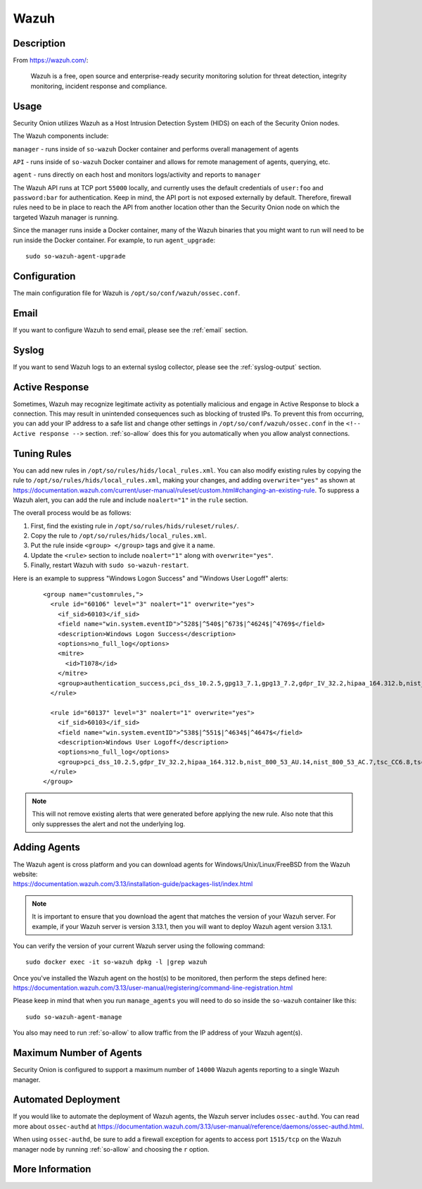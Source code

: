 .. _wazuh:

Wazuh
=====

Description
-----------

From https://wazuh.com/:

    Wazuh is a free, open source and enterprise-ready security monitoring solution for threat detection, integrity monitoring, incident response and compliance.

Usage
-----

Security Onion utilizes Wazuh as a Host Intrusion Detection System (HIDS) on each of the Security Onion nodes.

The Wazuh components include:

``manager`` - runs inside of ``so-wazuh`` Docker container and performs overall management of agents

``API`` - runs inside of ``so-wazuh`` Docker container and allows for remote management of agents, querying, etc.

``agent`` - runs directly on each host and monitors logs/activity and reports to ``manager``

The Wazuh API runs at TCP port ``55000`` locally, and currently uses the default credentials of ``user:foo`` and ``password:bar`` for authentication. Keep in mind, the API port is not exposed externally by default. Therefore, firewall rules need to be in place to reach the API from another location other than the Security Onion node on which the targeted Wazuh manager is running.

Since the manager runs inside a Docker container, many of the Wazuh binaries that you might want to run will need to be run inside the Docker container. For example, to run ``agent_upgrade``:

::

    sudo so-wazuh-agent-upgrade

Configuration
-------------

The main configuration file for Wazuh is ``/opt/so/conf/wazuh/ossec.conf``.

Email
-----

If you want to configure Wazuh to send email, please see the :ref:`email` section.

Syslog
------

If you want to send Wazuh logs to an external syslog collector, please see the :ref:`syslog-output` section.

Active Response
---------------

Sometimes, Wazuh may recognize legitimate activity as potentially malicious and engage in Active Response to block a connection. This may result in unintended consequences such as blocking of trusted IPs.  To prevent this from occurring, you can add your IP address to a safe list and change other settings in ``/opt/so/conf/wazuh/ossec.conf`` in the ``<!-- Active response -->`` section. :ref:`so-allow` does this for you automatically when you allow analyst connections.

Tuning Rules
------------

You can add new rules in ``/opt/so/rules/hids/local_rules.xml``. You can also modify existing rules by copying the rule to ``/opt/so/rules/hids/local_rules.xml``, making your changes, and adding ``overwrite="yes"`` as shown at https://documentation.wazuh.com/current/user-manual/ruleset/custom.html#changing-an-existing-rule. To suppress a Wazuh alert, you can add the rule and include ``noalert="1"`` in the ``rule`` section. 

The overall process would be as follows:

1. First, find the existing rule in ``/opt/so/rules/hids/ruleset/rules/``.
2. Copy the rule to ``/opt/so/rules/hids/local_rules.xml``.
3. Put the rule inside ``<group> </group>`` tags and give it a name.
4. Update the ``<rule>`` section to include ``noalert="1"`` along with ``overwrite="yes"``.
5. Finally, restart Wazuh with ``sudo so-wazuh-restart``.

Here is an example to suppress "Windows Logon Success" and "Windows User Logoff" alerts:

   ::
   
      <group name="customrules,">
        <rule id="60106" level="3" noalert="1" overwrite="yes">
          <if_sid>60103</if_sid>
          <field name="win.system.eventID">^528$|^540$|^673$|^4624$|^4769$</field>
          <description>Windows Logon Success</description>
          <options>no_full_log</options>
          <mitre>
            <id>T1078</id>
          </mitre>
          <group>authentication_success,pci_dss_10.2.5,gpg13_7.1,gpg13_7.2,gdpr_IV_32.2,hipaa_164.312.b,nist_800_53_AU.14,nist_800_53_AC.7,tsc_CC6.8,tsc_CC7.2,tsc_CC7.3,</group>
        </rule>

        <rule id="60137" level="3" noalert="1" overwrite="yes">
          <if_sid>60103</if_sid>
          <field name="win.system.eventID">^538$|^551$|^4634$|^4647$</field>
          <description>Windows User Logoff</description>
          <options>no_full_log</options>
          <group>pci_dss_10.2.5,gdpr_IV_32.2,hipaa_164.312.b,nist_800_53_AU.14,nist_800_53_AC.7,tsc_CC6.8,tsc_CC7.2,tsc_CC7.3,</group>
        </rule>
      </group>

.. note::

   This will not remove existing alerts that were generated before applying the new rule. Also note that this only suppresses the alert and not the underlying log.

Adding Agents
-------------

| The Wazuh agent is cross platform and you can download agents for Windows/Unix/Linux/FreeBSD from the Wazuh website:
| https://documentation.wazuh.com/3.13/installation-guide/packages-list/index.html

.. note::

    It is important to ensure that you download the agent that matches the version of your Wazuh server. For example, if your Wazuh server is version 3.13.1, then you will want to deploy Wazuh agent version 3.13.1.

You can verify the version of your current Wazuh server using the following command:

::

    sudo docker exec -it so-wazuh dpkg -l |grep wazuh
    
| Once you've installed the Wazuh agent on the host(s) to be monitored, then perform the steps defined here:
| https://documentation.wazuh.com/3.13/user-manual/registering/command-line-registration.html

Please keep in mind that when you run ``manage_agents`` you will need to do so inside the ``so-wazuh`` container like this:

::

    sudo so-wazuh-agent-manage
    
You also may need to run :ref:`so-allow` to allow traffic from the IP address of your Wazuh agent(s).

Maximum Number of Agents
------------------------

Security Onion is configured to support a maximum number of ``14000`` Wazuh agents reporting to a single Wazuh manager.

Automated Deployment
--------------------

If you would like to automate the deployment of Wazuh agents, the Wazuh server includes ``ossec-authd``. You can read more about ``ossec-authd`` at https://documentation.wazuh.com/3.13/user-manual/reference/daemons/ossec-authd.html.

When using ``ossec-authd``, be sure to add a firewall exception for agents to access port ``1515/tcp`` on the Wazuh manager node by running :ref:`so-allow` and choosing the ``r`` option.

More Information
----------------

.. seealso::

    For more information about Wazuh, please see https://documentation.wazuh.com/3.13/.
